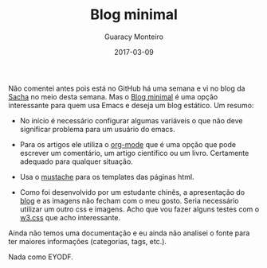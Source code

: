 #+TITLE: Blog minimal
#+AUTHOR: Guaracy Monteiro
#+DRAFT = false
#+DATE: 2017-03-09
#+TAGS: blog-minimal emacs org-mode w3.css
#+CATEGORIES: info

Não comentei antes pois está no GitHub há uma semana e vi no blog da [[http://sacha.sachachua.com/blog/2017/03/2017-03-06-emacs-news/][Sacha]] no meio desta semana. Mas o [[https://github.com/thiefuniverse/blog-minimal][Blog minimal]] é uma opção interessante para quem usa Emacs e deseja um blog estático. Um resumo:

- No início é necessário configurar algumas variáveis o que não deve significar problema para um usuário do emacs.

- Para os artigos ele utiliza o [[https://en.wikipedia.org/wiki/Org-mode][org-mode]] que é uma opção que pode escrever um comentário, um artigo científico ou um livro. Certamente adequado para qualquer situação.

- Usa o [[http://mustache.github.io/][mustache]] para os templates das páginas html. 

- Como foi desenvolvido por um estudante chinês, a apresentação do [[https://thiefuniverse.github.io/][blog]] e as imagens não fecham com o meu gosto. Seria necessário utilizar um outro css e imagens. Acho que vou fazer alguns testes com o [[https://www.w3schools.com/w3css/default.asp][w3.css]] que acho interessante.


Ainda não temos uma documentação e eu ainda não analisei o fonte para ter maiores informações (categorias, tags, etc.). 

Nada como EYODF.

